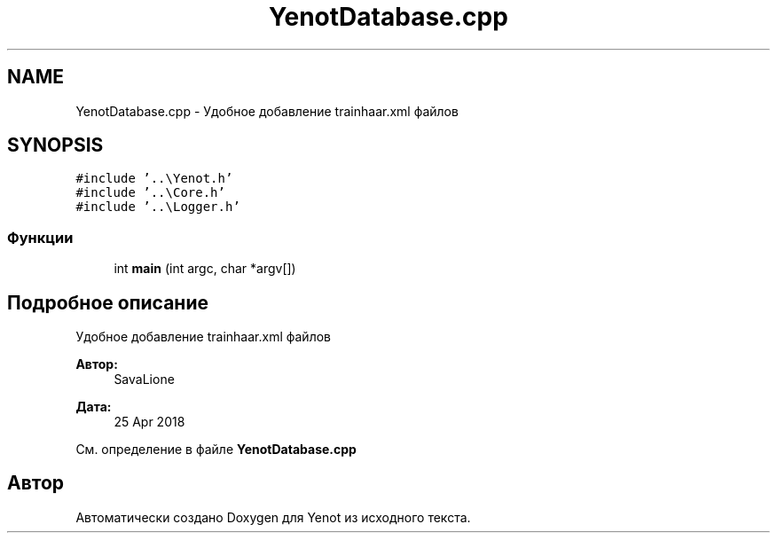 .TH "YenotDatabase.cpp" 3 "Пт 4 Май 2018" "Yenot" \" -*- nroff -*-
.ad l
.nh
.SH NAME
YenotDatabase.cpp \- Удобное добавление trainhaar\&.xml файлов  

.SH SYNOPSIS
.br
.PP
\fC#include '\&.\&.\\Yenot\&.h'\fP
.br
\fC#include '\&.\&.\\Core\&.h'\fP
.br
\fC#include '\&.\&.\\Logger\&.h'\fP
.br

.SS "Функции"

.in +1c
.ti -1c
.RI "int \fBmain\fP (int argc, char *argv[])"
.br
.in -1c
.SH "Подробное описание"
.PP 
Удобное добавление trainhaar\&.xml файлов 


.PP
\fBАвтор:\fP
.RS 4
SavaLione 
.RE
.PP
\fBДата:\fP
.RS 4
25 Apr 2018 
.RE
.PP

.PP
См\&. определение в файле \fBYenotDatabase\&.cpp\fP
.SH "Автор"
.PP 
Автоматически создано Doxygen для Yenot из исходного текста\&.
